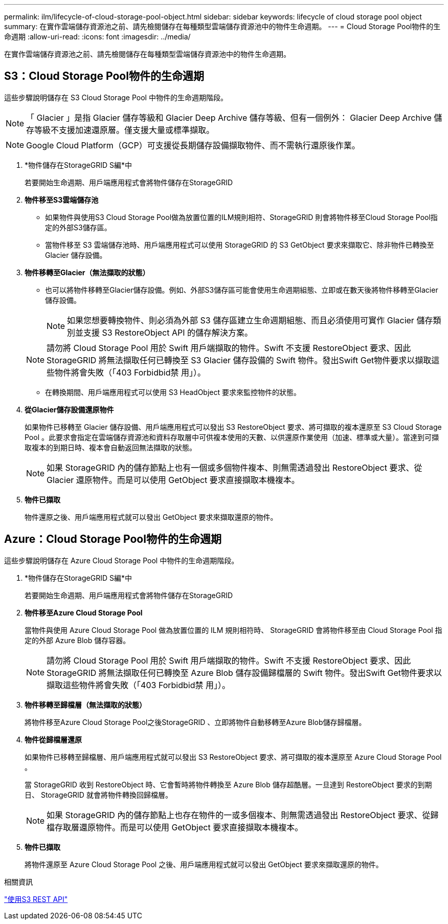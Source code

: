 ---
permalink: ilm/lifecycle-of-cloud-storage-pool-object.html 
sidebar: sidebar 
keywords: lifecycle of cloud storage pool object 
summary: 在實作雲端儲存資源池之前、請先檢閱儲存在每種類型雲端儲存資源池中的物件生命週期。 
---
= Cloud Storage Pool物件的生命週期
:allow-uri-read: 
:icons: font
:imagesdir: ../media/


[role="lead"]
在實作雲端儲存資源池之前、請先檢閱儲存在每種類型雲端儲存資源池中的物件生命週期。



== S3：Cloud Storage Pool物件的生命週期

這些步驟說明儲存在 S3 Cloud Storage Pool 中物件的生命週期階段。


NOTE: 「 Glacier 」是指 Glacier 儲存等級和 Glacier Deep Archive 儲存等級、但有一個例外： Glacier Deep Archive 儲存等級不支援加速還原層。僅支援大量或標準擷取。


NOTE: Google Cloud Platform（GCP）可支援從長期儲存設備擷取物件、而不需執行還原後作業。

. *物件儲存在StorageGRID S編*中
+
若要開始生命週期、用戶端應用程式會將物件儲存在StorageGRID

. *物件移至S3雲端儲存池*
+
** 如果物件與使用S3 Cloud Storage Pool做為放置位置的ILM規則相符、StorageGRID 則會將物件移至Cloud Storage Pool指定的外部S3儲存區。
** 當物件移至 S3 雲端儲存池時、用戶端應用程式可以使用 StorageGRID 的 S3 GetObject 要求來擷取它、除非物件已轉換至 Glacier 儲存設備。


. *物件移轉至Glacier（無法擷取的狀態）*
+
** 也可以將物件移轉至Glacier儲存設備。例如、外部S3儲存區可能會使用生命週期組態、立即或在數天後將物件移轉至Glacier儲存設備。
+

NOTE: 如果您想要轉換物件、則必須為外部 S3 儲存區建立生命週期組態、而且必須使用可實作 Glacier 儲存類別並支援 S3 RestoreObject API 的儲存解決方案。

+

NOTE: 請勿將 Cloud Storage Pool 用於 Swift 用戶端擷取的物件。Swift 不支援 RestoreObject 要求、因此 StorageGRID 將無法擷取任何已轉換至 S3 Glacier 儲存設備的 Swift 物件。發出Swift Get物件要求以擷取這些物件將會失敗（「403 Forbidbid禁 用」）。

** 在轉換期間、用戶端應用程式可以使用 S3 HeadObject 要求來監控物件的狀態。


. *從Glacier儲存設備還原物件*
+
如果物件已移轉至 Glacier 儲存設備、用戶端應用程式可以發出 S3 RestoreObject 要求、將可擷取的複本還原至 S3 Cloud Storage Pool 。此要求會指定在雲端儲存資源池和資料存取層中可供複本使用的天數、以供還原作業使用（加速、標準或大量）。當達到可擷取複本的到期日時、複本會自動返回無法擷取的狀態。

+

NOTE: 如果 StorageGRID 內的儲存節點上也有一個或多個物件複本、則無需透過發出 RestoreObject 要求、從 Glacier 還原物件。而是可以使用 GetObject 要求直接擷取本機複本。

. *物件已擷取*
+
物件還原之後、用戶端應用程式就可以發出 GetObject 要求來擷取還原的物件。





== Azure：Cloud Storage Pool物件的生命週期

這些步驟說明儲存在 Azure Cloud Storage Pool 中物件的生命週期階段。

. *物件儲存在StorageGRID S編*中
+
若要開始生命週期、用戶端應用程式會將物件儲存在StorageGRID

. *物件移至Azure Cloud Storage Pool*
+
當物件與使用 Azure Cloud Storage Pool 做為放置位置的 ILM 規則相符時、 StorageGRID 會將物件移至由 Cloud Storage Pool 指定的外部 Azure Blob 儲存容器。

+

NOTE: 請勿將 Cloud Storage Pool 用於 Swift 用戶端擷取的物件。Swift 不支援 RestoreObject 要求、因此 StorageGRID 將無法擷取任何已轉換至 Azure Blob 儲存設備歸檔層的 Swift 物件。發出Swift Get物件要求以擷取這些物件將會失敗（「403 Forbidbid禁 用」）。

. *物件移轉至歸檔層（無法擷取的狀態）*
+
將物件移至Azure Cloud Storage Pool之後StorageGRID 、立即將物件自動移轉至Azure Blob儲存歸檔層。

. *物件從歸檔層還原*
+
如果物件已移轉至歸檔層、用戶端應用程式就可以發出 S3 RestoreObject 要求、將可擷取的複本還原至 Azure Cloud Storage Pool 。

+
當 StorageGRID 收到 RestoreObject 時、它會暫時將物件轉換至 Azure Blob 儲存超酷層。一旦達到 RestoreObject 要求的到期日、 StorageGRID 就會將物件轉換回歸檔層。

+

NOTE: 如果 StorageGRID 內的儲存節點上也存在物件的一或多個複本、則無需透過發出 RestoreObject 要求、從歸檔存取層還原物件。而是可以使用 GetObject 要求直接擷取本機複本。

. *物件已擷取*
+
將物件還原至 Azure Cloud Storage Pool 之後、用戶端應用程式就可以發出 GetObject 要求來擷取還原的物件。



.相關資訊
link:../s3/index.html["使用S3 REST API"]

